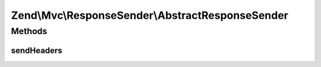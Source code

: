 .. Mvc/ResponseSender/AbstractResponseSender.php generated using docpx on 01/30/13 03:32am


Zend\\Mvc\\ResponseSender\\AbstractResponseSender
=================================================

Methods
+++++++

sendHeaders
-----------

.. function:: sendHeaders()


    Send HTTP headers

    :param SendResponseEvent: 

    :rtype: PhpEnvironmentResponseSender 



